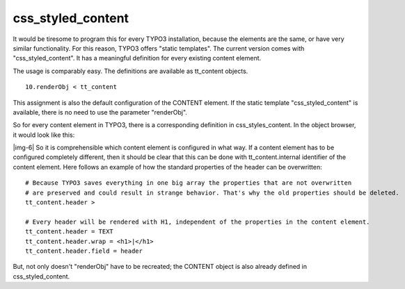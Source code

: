 ﻿.. include:: Images.txt

.. ==================================================
.. FOR YOUR INFORMATION
.. --------------------------------------------------
.. -*- coding: utf-8 -*- with BOM.

.. ==================================================
.. DEFINE SOME TEXTROLES
.. --------------------------------------------------
.. role::   underline
.. role::   typoscript(code)
.. role::   ts(typoscript)
   :class:  typoscript
.. role::   php(code)


css\_styled\_content
^^^^^^^^^^^^^^^^^^^^

It would be tiresome to program this for every TYPO3 installation,
because the elements are the same, or have very similar functionality.
For this reason, TYPO3 offers "static templates". The current version
comes with "css\_styled\_content". It has a meaningful definition for
every existing content element.

The usage is comparably easy. The definitions are available as
tt\_content objects.

::

   10.renderObj < tt_content

This assignment is also the default configuration of the CONTENT
element. If the static template "css\_styled\_content" is available,
there is no need to use the parameter "renderObj".

So for every content element in TYPO3, there is a corresponding
definition in css\_styles\_content. In the object browser, it would
look like this:

|img-6| So it is comprehensible which content element is configured in what
way. If a content element has to be configured completely different,
then it should be clear that this can be done with
tt\_content.internal identifier of the content element. Here follows
an example of how the standard properties of the header can be
overwritten:

::

    # Because TYPO3 saves everything in one big array the properties that are not overwritten 
    # are preserved and could result in strange behavior. That's why the old properties should be deleted.
    tt_content.header >
   
    # Every header will be rendered with H1, independent of the properties in the content element.
    tt_content.header = TEXT
    tt_content.header.wrap = <h1>|</h1>
    tt_content.header.field = header

But, not only doesn't "renderObj" have to be recreated; the CONTENT
object is also already defined in css\_styled\_content.


